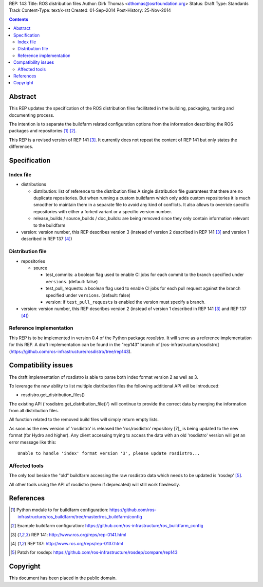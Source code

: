 REP: 143
Title: ROS distribution files
Author: Dirk Thomas <dthomas@osrfoundation.org>
Status: Draft
Type: Standards Track
Content-Type: text/x-rst
Created: 01-Sep-2014
Post-History: 25-Nov-2014


.. contents::

Abstract
========
This REP updates the specification of the ROS distribution files facilitated in
the building, packaging, testing and documenting process.

The intention is to separate the buildfarm related configuration options from
the information describing the ROS packages and repositories [1]_ [2]_.

This REP is a revised version of REP 141 [3]_.
It currently does not repeat the content of REP 141 but only states the
differences.


Specification
=============

Index file
----------

* distributions

  * distribution: list of reference to the distribution files
    A single distribution file guarantees that there are no duplicate
    repositories.
    But when running a custom buildfarm which only adds custom repositories it
    is much smoother to maintain them in a separate file to avoid any kind of
    conflicts.
    It also allows to override specific repositories with either a forked
    variant or a specific version number.

  * release_builds / source_builds / doc_builds: are being removed since they
    only contain information relevant to the buildfarm

* version: version number, this REP describes version 3 (instead of version 2
  described in REP 141 [3]_ and version 1 described in REP 137 [4]_)


Distribution file
-----------------

* repositories

  * source

    * test_commits: a boolean flag used to enable CI jobs for each commit to
      the branch specified under ``versions``. (default: false)
    * test_pull_requests: a boolean flag used to enable CI jobs for each pull
      request against the branch specified under ``versions``. (default: false)
    * version: if ``test_pull_requests`` is enabled the version must specify a
      branch.

* version: version number, this REP describes version 2 (instead of version 1
  described in REP 141 [3]_ and REP 137 [4]_)


Reference implementation
------------------------
This REP is to be implemented in version 0.4 of the Python package *rosdistro*.
It will serve as a reference implementation for this REP.
A draft implementation can be found in the "rep143" branch of
[ros-infrastructure/rosdistro](https://github.com/ros-infrastructure/rosdistro/tree/rep143).


Compatibility issues
====================

The draft implementation of rosdistro is able to parse both index format
version 2 as well as 3.

To leverage the new ability to list multiple distribution files the following
additional API will be introduced:

* rosdistro.get_distribution_files()

The existing API ('rosdistro.get_distribution_file()') will continue to provide
the correct data by merging the information from all distribution files.

All function related to the removed build files will simply return empty lists.

As soon as the new version of 'rosdistro' is released the 'ros/rosdistro'
repository [7]_ is being updated to the new format (for Hydro and higher).
Any client accessing trying to access the data with an old 'rosdistro'
version will get an error message like this:

::

  Unable to handle 'index' format version '3', please update rosdistro...

Affected tools
--------------

The only tool beside the "old" buildfarm accessing the raw rosdistro data which
needs to be updated is 'rosdep' [5]_.

All other tools using the API of rosdistro (even if deprecated) will still work
flawlessly.


References
==========
.. [1] Python module to for buildfarm configuration:
  https://github.com/ros-infrastructure/ros_buildfarm/tree/master/ros_buildfarm/config
.. [2] Example buildfarm configuration:
  https://github.com/ros-infrastructure/ros_buildfarm_config
.. [3] REP 141: http://www.ros.org/reps/rep-0141.html
.. [4] REP 137: http://www.ros.org/reps/rep-0137.html
.. [5] Patch for rosdep:
  https://github.com/ros-infrastructure/rosdep/compare/rep143


Copyright
=========
This document has been placed in the public domain.
